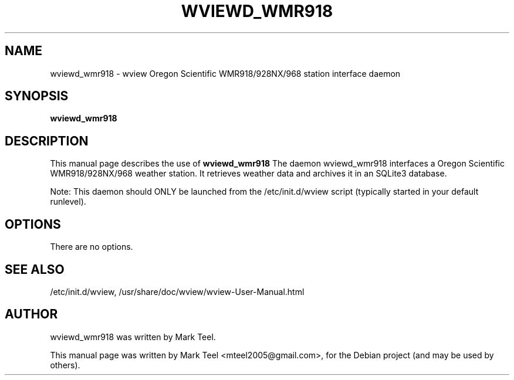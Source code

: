 .\"                                      Hey, EMACS: -*- nroff -*-
.\" First parameter, NAME, should be all caps
.\" Second parameter, SECTION, should be 1-8, maybe w/ subsection
.\" other parameters are allowed: see man(7), man(1)
.TH WVIEWD_WMR918 1 "November 19, 2009"
.\" Please adjust this date whenever revising the manpage.
.\"
.\" Some roff macros, for reference:
.\" .nh        disable hyphenation
.\" .hy        enable hyphenation
.\" .ad l      left justify
.\" .ad b      justify to both left and right margins
.\" .nf        disable filling
.\" .fi        enable filling
.\" .br        insert line break
.\" .sp <n>    insert n+1 empty lines
.\" for manpage-specific macros, see man(7)
.SH NAME
wviewd_wmr918 \- wview Oregon Scientific WMR918/928NX/968 station interface daemon
.SH SYNOPSIS
.B wviewd_wmr918
.SH DESCRIPTION
This manual page describes the use of
.B wviewd_wmr918
.
The daemon wviewd_wmr918 interfaces a Oregon Scientific WMR918/928NX/968 weather station.
It retrieves weather data and archives it in an SQLite3 database.
.P
Note: This daemon should ONLY be launched from the /etc/init.d/wview script (typically started in your default runlevel).
.SH OPTIONS
There are no options.
.SH SEE ALSO
/etc/init.d/wview,
/usr/share/doc/wview/wview-User-Manual.html
.SH AUTHOR
wviewd_wmr918 was written by Mark Teel.
.PP
This manual page was written by Mark Teel <mteel2005@gmail.com>,
for the Debian project (and may be used by others).
